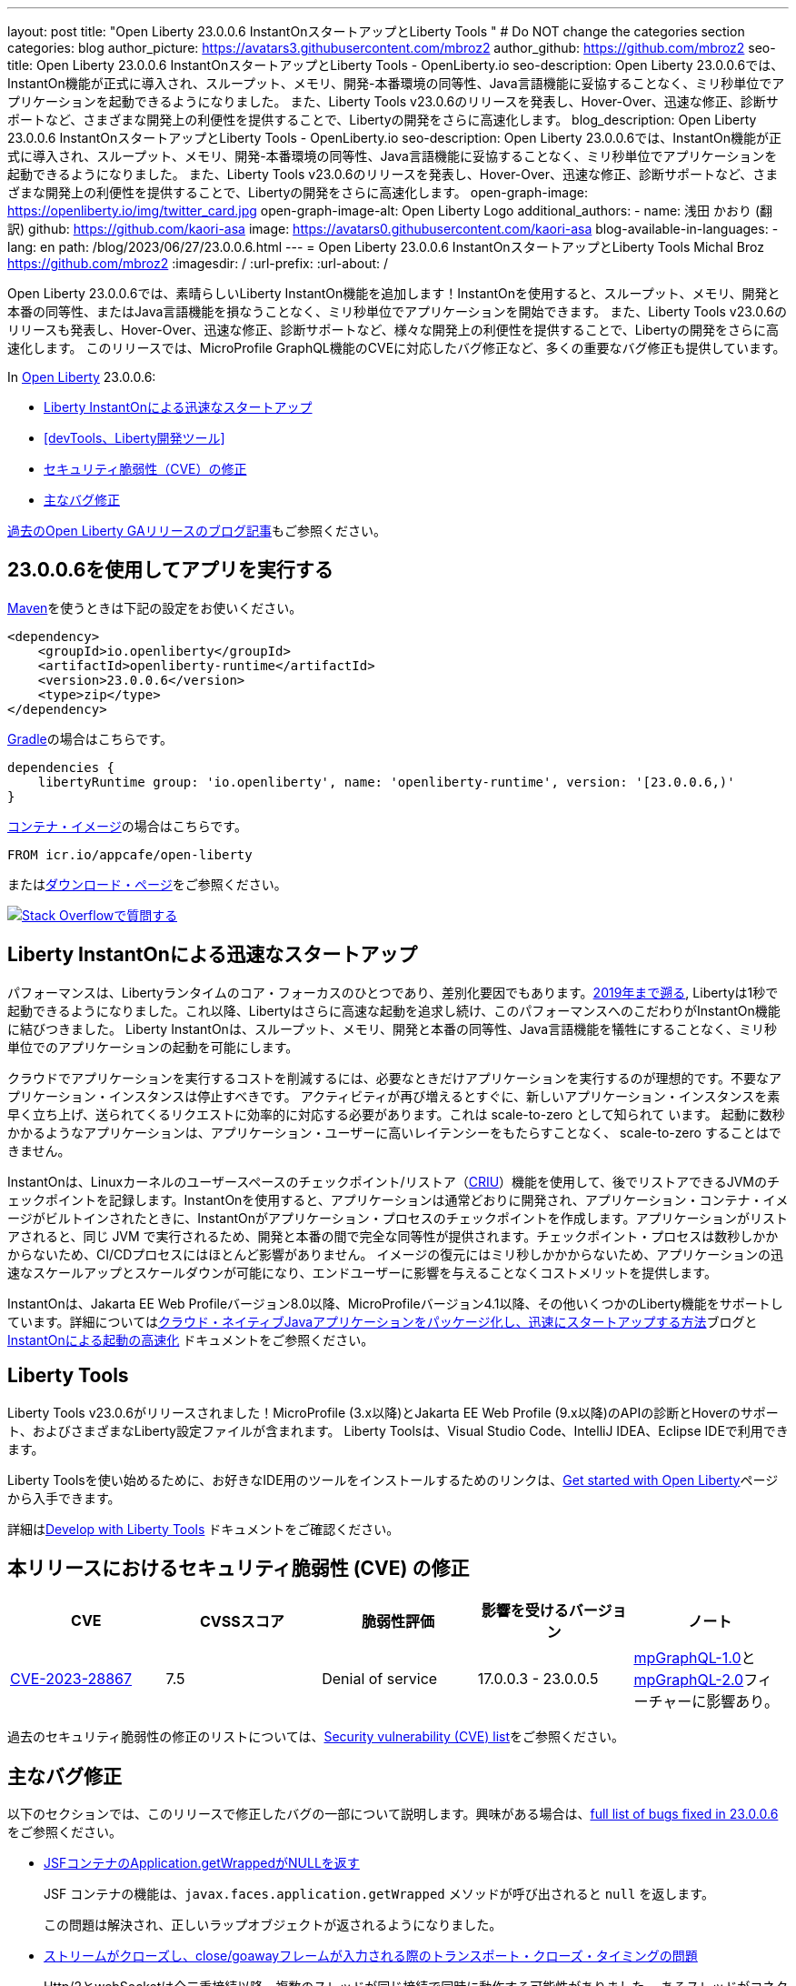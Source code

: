---
layout: post
title: "Open Liberty 23.0.0.6 InstantOnスタートアップとLiberty Tools "
# Do NOT change the categories section
categories: blog
author_picture: https://avatars3.githubusercontent.com/mbroz2
author_github: https://github.com/mbroz2
seo-title: Open Liberty 23.0.0.6 InstantOnスタートアップとLiberty Tools - OpenLiberty.io
seo-description: Open Liberty 23.0.0.6では、InstantOn機能が正式に導入され、スループット、メモリ、開発-本番環境の同等性、Java言語機能に妥協することなく、ミリ秒単位でアプリケーションを起動できるようになりました。 また、Liberty Tools v23.0.6のリリースを発表し、Hover-Over、迅速な修正、診断サポートなど、さまざまな開発上の利便性を提供することで、Libertyの開発をさらに高速化します。
blog_description: Open Liberty 23.0.0.6 InstantOnスタートアップとLiberty Tools - OpenLiberty.io
seo-description: Open Liberty 23.0.0.6では、InstantOn機能が正式に導入され、スループット、メモリ、開発-本番環境の同等性、Java言語機能に妥協することなく、ミリ秒単位でアプリケーションを起動できるようになりました。 また、Liberty Tools v23.0.6のリリースを発表し、Hover-Over、迅速な修正、診断サポートなど、さまざまな開発上の利便性を提供することで、Libertyの開発をさらに高速化します。
open-graph-image: https://openliberty.io/img/twitter_card.jpg
open-graph-image-alt: Open Liberty Logo
additional_authors:
- name: 浅田 かおり (翻訳)
  github: https://github.com/kaori-asa
  image: https://avatars0.githubusercontent.com/kaori-asa
blog-available-in-languages:
- lang: en
  path: /blog/2023/06/27/23.0.0.6.html
---
= Open Liberty 23.0.0.6 InstantOnスタートアップとLiberty Tools
Michal Broz <https://github.com/mbroz2>
:imagesdir: /
:url-prefix:
:url-about: /
//Blank line here is necessary before starting the body of the post.

Open Liberty 23.0.0.6では、素晴らしいLiberty InstantOn機能を追加します！InstantOnを使用すると、スループット、メモリ、開発と本番の同等性、またはJava言語機能を損なうことなく、ミリ秒単位でアプリケーションを開始できます。 また、Liberty Tools v23.0.6のリリースも発表し、Hover-Over、迅速な修正、診断サポートなど、様々な開発上の利便性を提供することで、Libertyの開発をさらに高速化します。 このリリースでは、MicroProfile GraphQL機能のCVEに対応したバグ修正など、多くの重要なバグ修正も提供しています。

In link:{url-about}[Open Liberty] 23.0.0.6:

* <<InstantOn, Liberty InstantOnによる迅速なスタートアップ>>
* <<devTools、Liberty開発ツール>>
* <<CVEs, セキュリティ脆弱性（CVE）の修正>>
* <<bugs, 主なバグ修正>>

link:{url-prefix}/blog/?search=release&search!=beta[過去のOpen Liberty GAリリースのブログ記事]もご参照ください。

[#run]

== 23.0.0.6を使用してアプリを実行する

link:{url-prefix}/guides/maven-intro.html[Maven]を使うときは下記の設定をお使いください。

[source,xml]
----
<dependency>
    <groupId>io.openliberty</groupId>
    <artifactId>openliberty-runtime</artifactId>
    <version>23.0.0.6</version>
    <type>zip</type>
</dependency>
----

link:{url-prefix}/guides/gradle-intro.html[Gradle]の場合はこちらです。

[source,gradle]
----
dependencies {
    libertyRuntime group: 'io.openliberty', name: 'openliberty-runtime', version: '[23.0.0.6,)'
}
----

link:{url-prefix}/docs/latest/container-images.html[コンテナ・イメージ]の場合はこちらです。

[source]
----
FROM icr.io/appcafe/open-liberty
----

またはlink:{url-prefix}/start/[ダウンロード・ページ]をご参照ください。

[link=https://stackoverflow.com/tags/open-liberty]
image::img/blog/blog_btn_stack_ja.svg[Stack Overflowで質問する, align="center"]

// // // // DO NOT MODIFY THIS COMMENT BLOCK <GHA-BLOG-TOPIC> // // // // 
// Blog issue: https://github.com/OpenLiberty/open-liberty/issues/25499
// Contact/Reviewer: ReeceNana,tjwatson
// // // // // // // // 
[#InstantOn]
== Liberty InstantOnによる迅速なスタートアップ
   
パフォーマンスは、Libertyランタイムのコア・フォーカスのひとつであり、差別化要因でもあります。link:{url-prefix}/blog/2019/10/30/faster-startup-open-liberty.html[2019年まで遡る], Libertyは1秒で起動できるようになりました。これ以降、Libertyはさらに高速な起動を追求し続け、このパフォーマンスへのこだわりがInstantOn機能に結びつきました。 Liberty InstantOnは、スループット、メモリ、開発と本番の同等性、Java言語機能を犠牲にすることなく、ミリ秒単位でのアプリケーションの起動を可能にします。

クラウドでアプリケーションを実行するコストを削減するには、必要なときだけアプリケーションを実行するのが理想的です。不要なアプリケーション・インスタンスは停止すべきです。 アクティビティが再び増えるとすぐに、新しいアプリケーション・インスタンスを素早く立ち上げ、送られてくるリクエストに効率的に対応する必要があります。これは scale-to-zero として知られて います。 起動に数秒かかるようなアプリケーションは、アプリケーション・ユーザーに高いレイテンシーをもたらすことなく、 scale-to-zero することはできません。

InstantOnは、Linuxカーネルのユーザースペースのチェックポイント/リストア（link:https://criu.org/[CRIU]）機能を使用して、後でリストアできるJVMのチェックポイントを記録します。InstantOnを使用すると、アプリケーションは通常どおりに開発され、アプリケーション・コンテナ・イメージがビルトインされたときに、InstantOnがアプリケーション・プロセスのチェックポイントを作成します。アプリケーションがリストアされると、同じ JVM で実行されるため、開発と本番の間で完全な同等性が提供されます。チェックポイント・プロセスは数秒しかかからないため、CI/CDプロセスにはほとんど影響がありません。 イメージの復元にはミリ秒しかかからないため、アプリケーションの迅速なスケールアップとスケールダウンが可能になり、エンドユーザーに影響を与えることなくコストメリットを提供します。

InstantOnは、Jakarta EE Web Profileバージョン8.0以降、MicroProfileバージョン4.1以降、その他いくつかのLiberty機能をサポートしています。詳細についてはlink:{url-prefix}/blog/2023/06/29/rapid-startup-instanton.html[クラウド・ネイティブJavaアプリケーションをパッケージ化し、迅速にスタートアップする方法]ブログとlink:{url-prefix}/docs/latest/instanton.html[InstantOnによる起動の高速化] ドキュメントをご参照ください。


// DO NOT MODIFY THIS LINE. </GHA-BLOG-TOPIC> 

[#devTools]
== Liberty Tools
Liberty Tools v23.0.6がリリースされました！MicroProfile (3.x以降)とJakarta EE Web Profile (9.x以降)のAPIの診断とHoverのサポート、およびさまざまなLiberty設定ファイルが含まれます。 Liberty Toolsは、Visual Studio Code、IntelliJ IDEA、Eclipse IDEで利用できます。

Liberty Toolsを使い始めるために、お好きなIDE用のツールをインストールするためのリンクは、link:{url-prefix}/start/[Get started with Open Liberty]ページから入手できます。

詳細はlink:{url-prefix}/docs/latest/develop-liberty-tools.html[Develop with Liberty Tools] ドキュメントをご確認ください。

[#CVEs]
== 本リリースにおけるセキュリティ脆弱性 (CVE) の修正
[cols="5*"]
|===
|CVE |CVSSスコア |脆弱性評価 |影響を受けるバージョン |ノート

|http://cve.mitre.org/cgi-bin/cvename.cgi?name=CVE-2023-28867[CVE-2023-28867]
|7.5
|Denial of service
|17.0.0.3 - 23.0.0.5
|link:{url-prefix}/docs/latest/reference/feature/mpGraphQL-1.0.html[mpGraphQL-1.0]とlink:{url-prefix}/docs/latest/reference/feature/mpGraphQL-2.0.html[mpGraphQL-2.0]フィーチャーに影響あり。
|===

過去のセキュリティ脆弱性の修正のリストについては、link:{url-prefix}/docs/latest/security-vulnerabilities.html[Security vulnerability (CVE) list]をご参照ください。


[#bugs]
== 主なバグ修正

以下のセクションでは、このリリースで修正したバグの一部について説明します。興味がある場合は、link:https://github.com/OpenLiberty/open-liberty/issues?q=label%3Arelease%3A23006+label%3A%22release+bug%22[full list of bugs fixed in 23.0.0.6]をご参照ください。

* link:https://github.com/OpenLiberty/open-liberty/issues/25283[JSFコンテナのApplication.getWrappedがNULLを返す]
+
JSF コンテナの機能は、`javax.faces.application.getWrapped` メソッドが呼び出されると `null` を返します。
+
この問題は解決され、正しいラップオブジェクトが返されるようになりました。

* link:https://github.com/OpenLiberty/open-liberty/issues/25168[ストリームがクローズし、close/goawayフレームが入力される際のトランスポート・クローズ・タイミングの問題]
+
Http/2とwebSocketは全二重接続以降、複数のスレッドが同じ接続で同時に動作する可能性がありました。 あるスレッドがコネクションを閉じようとしているときに中断され、別のスレッドがコネクションを閉じるというタイミングが存在します。 その後、最初のスレッドが起動すると、すでに解放されたリソースが残っていました。
+
このエラーは、以下のような例外を発生させる可能性があります。
+
[source]
----
java.io.IOException: Request not read yet
> at com.ibm.ws.http.channel.internal.inbound.HttpInboundServiceContextImpl.finishResponseMessage(HttpInboundServiceContextImpl.java:907)
> at com.ibm.ws.http.channel.internal.inbound.HttpInboundServiceContextImpl.finishResponseMessage(HttpInboundServiceContextImpl.java:989)
> at com.ibm.ws.http.channel.internal.inbound.HttpInboundLink.close(HttpInboundLink.java:678)
> at com.ibm.wsspi.channelfw.base.InboundApplicationLink.close(InboundApplicationLink.java:105)
> at com.ibm.ws.http.dispatcher.internal.channel.HttpDispatcherLink.close(HttpDispatcherLink.java:244)
> at com.ibm.ws.http.dispatcher.internal.channel.HttpDispatcherLink.finish(HttpDispatcherLink.java:1022)
> at com.ibm.ws.webcontainer.osgi.DynamicVirtualHost$2.run(DynamicVirtualHost.java:293)
> at com.ibm.ws.http.dispatcher.internal.channel.HttpDispatcherLink$TaskWrapper.run(HttpDispatcherLink.java:1159)
> at com.ibm.ws.http.dispatcher.internal.channel.HttpDispatcherLink.wrapHandlerAndExecute(HttpDispatcherLink.java:428)
> at com.ibm.ws.http.dispatcher.internal.channel.HttpDispatcherLink.ready(HttpDispatcherLink.java:387)
> at com.ibm.ws.http.channel.internal.inbound.HttpInboundLink.handleDiscrimination(HttpInboundLink.java:566)
> at com.ibm.ws.http.channel.internal.inbound.HttpInboundLink.handleNewRequest(HttpInboundLink.java:500)
> at com.ibm.ws.http.channel.internal.inbound.HttpInboundLink.processRequest(HttpInboundLink.java:360)
> at com.ibm.ws.http.channel.internal.inbound.HttpInboundLink.ready(HttpInboundLink.java:327)
> at com.ibm.ws.tcpchannel.internal.NewConnectionInitialReadCallback.sendToDiscriminators(NewConnectionInitialReadCallback.java:167)
> at com.ibm.ws.tcpchannel.internal.NewConnectionInitialReadCallback.complete(NewConnectionInitialReadCallback.java:75)
> at com.ibm.ws.tcpchannel.internal.WorkQueueManager.requestComplete(WorkQueueManager.java:504)
> at com.ibm.ws.tcpchannel.internal.WorkQueueManager.attemptIO(WorkQueueManager.java:574)
> at com.ibm.ws.tcpchannel.internal.WorkQueueManager.workerRun(WorkQueueManager.java:958)
> at com.ibm.ws.tcpchannel.internal.WorkQueueManager$Worker.run(WorkQueueManager.java:1047)
> at com.ibm.ws.threading.internal.ExecutorServiceImpl$RunnableWrapper.run(ExecutorServiceImpl.java:238)
> at java.base/java.util.concurrent.ThreadPoolExecutor.runWorker(ThreadPoolExecutor.java:1128)
> at java.base/java.util.concurrent.ThreadPoolExecutor$Worker.run(ThreadPoolExecutor.java:628)
> at java.base/java.lang.Thread.run(Thread.java:834)
----
+
この問題は、スレッドが他のスレッドによってすでにクローズされたコネクションをクローズしようとしないようにすることで解決さ れました。

* link:https://github.com/OpenLiberty/open-liberty/issues/25017[Jakarta EE 10の新しいマルチパート・サポートでフォーム・データをポストすると失敗する]
+
EntityPart` または `InputStream` パラメータに `@FormParam` アノテーションを使用して multipart/form-data を REST エンドポイントにポストすると、リクエストは `400 Bad Request` 応答で失敗し、次の例外が出力されます。
+
[source]
----
jakarta.ws.rs.BadRequestException: RESTEASY003320: Failed processing arguments of public java.lang.String com.demo.rest.TestResource.upload(java.lang.String,jakarta.ws.rs.core.EntityPart) throws java.io.IOException
at org.jboss.resteasy.core.MethodInjectorImpl.injectArguments(MethodInjectorImpl.java:120)
Caused by: java.lang.UnsupportedOperationException: SRVE8020E: Servlet does not accept multipart requests
at com.ibm.ws.webcontainer.srt.SRTServletRequest.prepareMultipart(SRTServletRequest.java:3838)
----
+
デプロイ中に `EntityPart` パラメータを使用すると、以下の警告が記録されます。
+
[source]
----
SROAP04005: Could not find schema class in index: jakarta.ws.rs.core.EntityPart
----
+
この問題は解決され、`@FormParam`アノテーションをEntityPartsで使用できるようになりました。

* link:https://github.com/OpenLiberty/open-liberty/issues/24981[サーバー・バージョン・コマンドが、サーバーのserver.envで設定されたJAVA_HOMEを無視する]
+
サーバーバージョン <serverName>` コマンドは、サーバーの `server.env` ファイルに設定されている `JAVA_HOME` 変数を無視します。
代わりに、シェル環境(bash)の `JAVA_HOME` 変数で設定されているJavaのバージョン情報を表示します。
+
この問題は解決され、`server version` コマンドは `server.env` ファイルで指定された Java バージョンを正しく識別するようになりました。



== 今すぐOpen Liberty 23.0.0.6を入手する

<<Maven,Gradle,Docker,ダウンロード可能なアーカイブ>>からも入手可能です。
